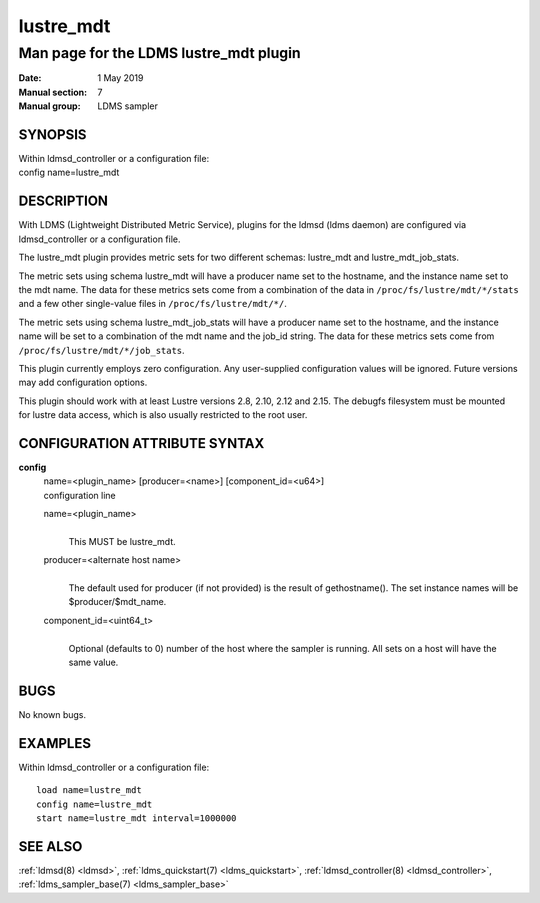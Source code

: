 .. _lustre_mdt:

=================
lustre_mdt
=================

----------------------------------------
Man page for the LDMS lustre_mdt plugin
----------------------------------------

:Date:   1 May 2019
:Manual section: 7
:Manual group: LDMS sampler

SYNOPSIS
========

| Within ldmsd_controller or a configuration file:
| config name=lustre_mdt

DESCRIPTION
===========

With LDMS (Lightweight Distributed Metric Service), plugins for the
ldmsd (ldms daemon) are configured via ldmsd_controller or a
configuration file.

The lustre_mdt plugin provides metric sets for two different schemas:
lustre_mdt and lustre_mdt_job_stats.

The metric sets using schema lustre_mdt will have a producer name set to
the hostname, and the instance name set to the mdt name. The data for
these metrics sets come from a combination of the data in
``/proc/fs/lustre/mdt/*/stats`` and a few other single-value files in
``/proc/fs/lustre/mdt/*/``.

The metric sets using schema lustre_mdt_job_stats will have a producer
name set to the hostname, and the instance name will be set to a
combination of the mdt name and the job_id string. The data for these
metrics sets come from ``/proc/fs/lustre/mdt/*/job_stats``.

This plugin currently employs zero configuration. Any user-supplied
configuration values will be ignored. Future versions may add
configuration options.

This plugin should work with at least Lustre versions 2.8, 2.10,
2.12 and 2.15. The debugfs filesystem must be mounted for lustre
data access, which is also usually restricted to the root user.

CONFIGURATION ATTRIBUTE SYNTAX
==============================

**config**
   | name=<plugin_name> [producer=<name>] [component_id=<u64>]
   | configuration line

   name=<plugin_name>
      |
      | This MUST be lustre_mdt.

   producer=<alternate host name>
      |
      | The default used for producer (if not provided) is the result of
        gethostname(). The set instance names will be
        $producer/$mdt_name.

   component_id=<uint64_t>
      |
      | Optional (defaults to 0) number of the host where the sampler is
        running. All sets on a host will have the same value.

BUGS
====

No known bugs.

EXAMPLES
========

Within ldmsd_controller or a configuration file:

::

   load name=lustre_mdt
   config name=lustre_mdt
   start name=lustre_mdt interval=1000000

SEE ALSO
========

:ref:`ldmsd(8) <ldmsd>`, :ref:`ldms_quickstart(7) <ldms_quickstart>`, :ref:`ldmsd_controller(8) <ldmsd_controller>`, :ref:`ldms_sampler_base(7) <ldms_sampler_base>`
